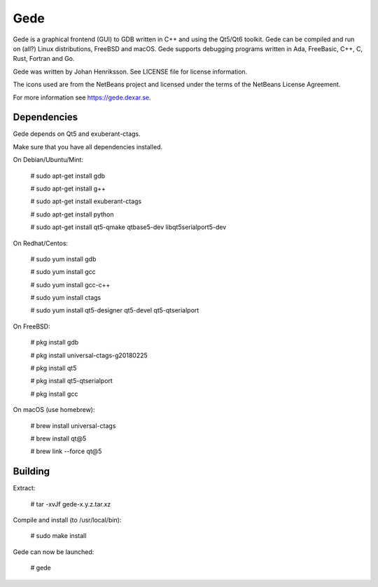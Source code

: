 Gede
----

Gede is a graphical frontend (GUI) to GDB written in C++ and using the Qt5/Qt6 toolkit.
Gede can be compiled and run on (all?) Linux distributions, FreeBSD and macOS.
Gede supports debugging programs written in Ada, FreeBasic, C++, C, Rust, Fortran and Go.

.. image:: https://gede.dexar.se/uploads/Main/screenshot_1.13.1_a.png
   :alt: Screenshot
   :width: 300px
   :align: left

Gede was written by Johan Henriksson.
See LICENSE file for license information.

The icons used are from the NetBeans project and licensed under the
terms of the NetBeans License Agreement.

For more information see https://gede.dexar.se.

Dependencies
============

Gede depends on Qt5 and exuberant-ctags.

Make sure that you have all dependencies installed.

On Debian/Ubuntu/Mint:

    # sudo apt-get install gdb

    # sudo apt-get install g++

    # sudo apt-get install exuberant-ctags

    # sudo apt-get install python

    # sudo apt-get install qt5-qmake qtbase5-dev libqt5serialport5-dev

On Redhat/Centos:

    # sudo yum install gdb

    # sudo yum install gcc

    # sudo yum install gcc-c++

    # sudo yum install ctags

    # sudo yum install qt5-designer qt5-devel qt5-qtserialport

On FreeBSD:

    # pkg install gdb

    # pkg install universal-ctags-g20180225

    # pkg install qt5

    # pkg install qt5-qtserialport

    # pkg install gcc

On macOS (use homebrew):

    # brew install universal-ctags

    # brew install qt@5

    # brew link --force qt@5

Building
========

Extract:

    # tar -xvJf gede-x.y.z.tar.xz


Compile and install (to /usr/local/bin):

    # sudo make install

Gede can now be launched:

    # gede

